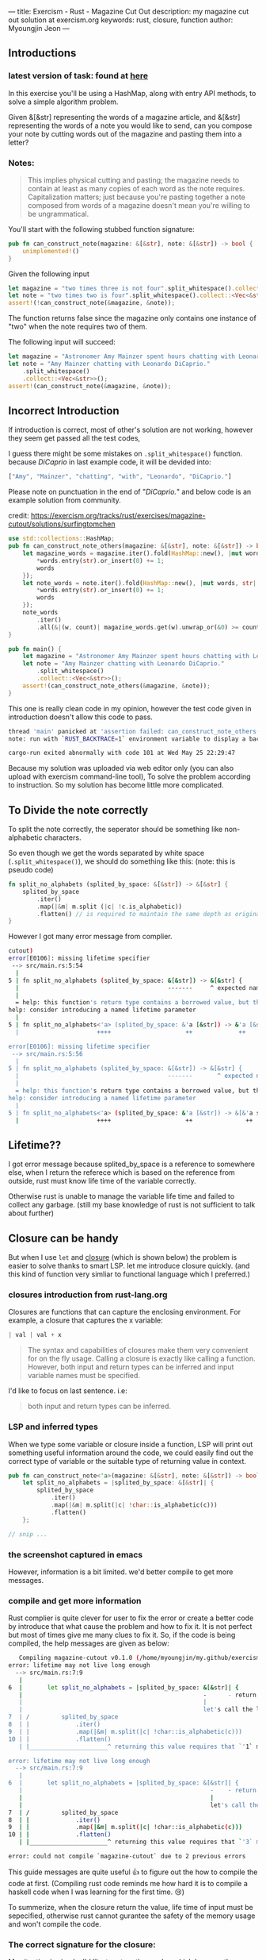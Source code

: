 ---
title: Exercism - Rust - Magazine Cut Out
description: my magazine cut out solution at exercism.org
keywords: rust, closure, function
author: Myoungjin Jeon
---

#+STARTUP: inlineimages
#+OPTIONS: ^:{}


** Introductions

***  latest version of task: found at [[https://exercism.org/tracks/rust/exercises/magazine-cutout][here]]

 In this exercise you'll be using a HashMap, along with entry API methods,
 to solve a simple algorithm problem.

 Given &[&str] representing the words of a magazine article, and &[&str] representing
 the words of a note you would like to send, can you compose your note by cutting words
 out of the magazine and pasting them into a letter?

***  Notes:
#+begin_quote
This implies physical cutting and pasting; the magazine needs to contain at least
as many copies of each word as the note requires.
Capitalization matters; just because you're pasting together a note composed from
words of a magazine doesn't mean you're willing to be ungrammatical.
#+end_quote

You'll start with the following stubbed function signature:
#+begin_src rust
pub fn can_construct_note(magazine: &[&str], note: &[&str]) -> bool {
    unimplemented!()
}
#+end_src

Given the following input
#+begin_src rust
let magazine = "two times three is not four".split_whitespace().collect::<Vec<&str>>();
let note = "two times two is four".split_whitespace().collect::<Vec<&str>>();
assert!(!can_construct_note(&magazine, &note));
#+end_src

The function returns false since the magazine only contains one instance of "two"
when the note requires two of them.

The following input will succeed:
#+begin_src rust
let magazine = "Astronomer Amy Mainzer spent hours chatting with Leonardo DiCaprio for Netflix's 'Don't Look Up'".split_whitespace().collect::<Vec<&str>>();
let note = "Amy Mainzer chatting with Leonardo DiCaprio."
    .split_whitespace()
    .collect::<Vec<&str>>();
assert!(can_construct_note(&magazine, &note));
#+end_src

** Incorrect Introduction
 If introduction is correct, most of other's solution are not working, however
 they seem get passed all the test codes,

 I guess there might be some mistakes on =.split_whitespace()= function.
 because /DiCaprio/ in last example code, it will be devided into:

#+begin_src rust
["Amy", "Mainzer", "chatting", "with", "Leonardo", "DiCaprio."]
#+end_src

 Please note on punctuation in the end of "/DiCaprio./" and below code is an example
 solution from community.

 credit: https://exercism.org/tracks/rust/exercises/magazine-cutout/solutions/surfingtomchen

#+begin_src rust
  use std::collections::HashMap;
  pub fn can_construct_note_others(magazine: &[&str], note: &[&str]) -> bool {
      let magazine_words = magazine.iter().fold(HashMap::new(), |mut words, str| {
          ,*words.entry(str).or_insert(0) += 1;
          words
      });
      let note_words = note.iter().fold(HashMap::new(), |mut words, str| {
          ,*words.entry(str).or_insert(0) += 1;
          words
      });
      note_words
          .iter()
          .all(&|(w, count)| magazine_words.get(w).unwrap_or(&0) >= count)
  }

  pub fn main() {
      let magazine = "Astronomer Amy Mainzer spent hours chatting with Leonardo DiCaprio for Netflix's 'Don't Look Up'".split_whitespace().collect::<Vec<&str>>();
      let note = "Amy Mainzer chatting with Leonardo DiCaprio."
          .split_whitespace()
          .collect::<Vec<&str>>();
      assert!(can_construct_note_others(&magazine, &note));
  }
#+end_src

  This one is really clean code in my opinion, however the test code given in introduction
  doesn't allow this code to pass.

#+begin_src sh
thread 'main' panicked at 'assertion failed: can_construct_note_others(&magazine, &note)', src/main.rs:57:5
note: run with `RUST_BACKTRACE=1` environment variable to display a backtrace

cargo-run exited abnormally with code 101 at Wed May 25 22:29:47
#+end_src

  Because my solution was uploaded via web editor only (you can also upload with exercism
  command-line tool), To solve the problem according to instruction.
  So my solution has become little more complicated.

** To Divide the note correctly
  To split the note correctly, the seperator should be something like non-alphabetic
  characters.

  So even though we get the words separated by white space (=.split_whitespace()=),
  we should do something like this: (note: this is pseudo code)
#+begin_src rust
  fn split_no_alphabets (splited_by_space: &[&str]) -> &[&str] {
      splited_by_space
          .iter()
          .map(|&m| m.split (|c| !c.is_alphabetic))
          .flatten() // is required to maintain the same depth as original input
  }
#+end_src

 However I got many error message from complier.
#+begin_src sh
cutout)
error[E0106]: missing lifetime specifier
 --> src/main.rs:5:54
  |
5 | fn split_no_alphabets (splited_by_space: &[&str]) -> &[&str] {
  |                                          -------     ^ expected named lifetime parameter
  |
  = help: this function's return type contains a borrowed value, but the signature does not say which one of `splited_by_space`'s 2 lifetimes it is borrowed from
help: consider introducing a named lifetime parameter
  |
5 | fn split_no_alphabets<'a> (splited_by_space: &'a [&str]) -> &'a [&str] {
  |                      ++++                     ++             ++

error[E0106]: missing lifetime specifier
 --> src/main.rs:5:56
  |
5 | fn split_no_alphabets (splited_by_space: &[&str]) -> &[&str] {
  |                                          -------       ^ expected named lifetime parameter
  |
  = help: this function's return type contains a borrowed value, but the signature does not say which one of `splited_by_space`'s 2 lifetimes it is borrowed from
help: consider introducing a named lifetime parameter
  |
5 | fn split_no_alphabets<'a> (splited_by_space: &'a [&str]) -> &[&'a str] {
  |                      ++++                     ++               ++
#+end_src

** Lifetime??
 I got error message because splited_by_space is a reference to somewhere else,
 when I return the referece which is based on the reference from outside,
 rust must know life time of the variable correctly.

 Otherwise rust is unable to manage the variable life time and failed to collect any
 garbage. (still my base knowledge of rust is not sufficient to talk about further)
 
** Closure can be handy
 But when I use =let= and [[https://doc.rust-lang.org/rust-by-example/fn/closures.html][closure]] (which is shown below) the problem is easier to
 solve thanks to smart LSP. let me introduce closure quickly.
 (and this kind of function very simliar to functional language which I preferred.)

*** closures introduction from rust-lang.org
    Closures are functions that can capture the enclosing environment.
    For example, a closure that captures the x variable:
#+begin_src rust
| val | val + x
#+end_src

#+begin_quote
The syntax and capabilities of closures make them very convenient for on the fly
usage. Calling a closure is exactly like calling a function. However, both input
and return types can be inferred and input variable names must be specified.
#+end_quote

    I'd like to focus on last sentence. i.e:

#+begin_quote
both input and return types can be inferred.
#+end_quote

*** LSP and inferred types
    When we type some variable or closure inside a function, LSP will print out
    something useful information around the code, we could easily find out the
    correct type of variable or the suitable type of returning value in context.

#+begin_src rust
  pub fn can_construct_note<'a>(magazine: &[&str], note: &[&str]) -> bool {
      let split_no_alphabets = |splited_by_space: &[&str]| {
          splited_by_space
              .iter()
              .map(|&m| m.split(|c| !char::is_alphabetic(c)))
              .flatten()
      };

  // snip ...
#+end_src

*** the screenshot captured in emacs
    [[../images/27Jun2022-rust-lsp-message-from-emacs.png]]

    However, information is a bit limited. we'd better compile to get more messages.

*** compile and get more information
    Rust complier is quite clever for user to fix the error or create a better code
    by introduce that what cause the problem and how to fix it. It is not perfect
    but most of times give me many clues to fix it. So, if the code is being compiled,
    the help messages are given as below:

#+begin_src sh
   Compiling magazine-cutout v0.1.0 (/home/myoungjin/my.github/exercism-rust/magazine-cutout)
error: lifetime may not live long enough
  --> src/main.rs:7:9
   |
6  |       let split_no_alphabets = |splited_by_space: &[&str]| {
   |                                                   -      - return type of closure is Flatten<Map<std::slice::Iter<'2, &str>, [closure@src/main.rs:9:18: 9:59]>>
   |                                                   |
   |                                                   let's call the lifetime of this reference `'1`
7  | /         splited_by_space
8  | |             .iter()
9  | |             .map(|&m| m.split(|c| !char::is_alphabetic(c)))
10 | |             .flatten()
   | |______________________^ returning this value requires that `'1` must outlive `'2`

error: lifetime may not live long enough
  --> src/main.rs:7:9
   |
6  |       let split_no_alphabets = |splited_by_space: &[&str]| {
   |                                                     -    - return type of closure is Flatten<Map<std::slice::Iter<'2, &str>, [closure@src/main.rs:9:18: 9:59]>>
   |                                                     |
   |                                                     let's call the lifetime of this reference `'3`
7  | /         splited_by_space
8  | |             .iter()
9  | |             .map(|&m| m.split(|c| !char::is_alphabetic(c)))
10 | |             .flatten()
   | |______________________^ returning this value requires that `'3` must outlive `'2`

error: could not compile `magazine-cutout` due to 2 previous errors
#+end_src

    This guide messages are quite useful 👍 to figure out the how to compile the code at
    first. (Compiling rust code reminds me how hard it is to compile a haskell code
    when I was learning for the first time. 😢)

    To summerize, when the closure return the value, life time of input must be sepecified,
    otherwise rust cannot gurantee the safety of the memory usage and won't compile the
    code.

*** The correct signature for the closure:
    My situation is simple, I'd like to return the a value which has exactly same life
    time as what I got from the input.

#+begin_src rust
  pub fn can_construct_note<'a>(magazine: &'a [&str], note: &'a [&str]) -> bool {
      let split_no_alphabets = |splited_by_space: &'a [&str]| {
          splited_by_space
              .iter()
              .map(|&m| m.split(|c| !char::is_alphabetic(c)))
              .flatten()
      };
      // snip ..
#+end_src

   To specify the lifetime ~can_construct_note~ function requires ~<'a>~ lifetime specifier.
   which is applied to all the input type. And my next question is that:

#+begin_quote
How about making a external function then?
#+end_quote

** The function as external
    Now, we could possibly make an external function based on the information which LSP
    given to us. and final funciton can be written as below:

#+begin_src rust
    fn split_no_alphabets_external<'a>(
    splited_by_space: &'a [&'a str],
) -> impl Iterator<Item = &'a str> {
    splited_by_space
        .iter()
        .map(|&m| m.split(|c| !char::is_alphabetic(c)))
        .flatten()
}
#+end_src

    I am still unable to imagine I could make this function at first time.

** Solution for task
    the solution consists of two steps:

    1. collect the magazine cuts as pairs of (=word=, =count=) via [[https://doc.rust-lang.org/std/collections/struct.HashMap.html][HashMap]].
    2. use the magzine cuts by deducting the count of the words stored
       in the hash map.

    The real aim of the task is how to use HashMap 😅.

    The whole code is not too long, I'd like to put altogether.

#+begin_src rust
  #![allow(unused)]
  use std::collections::{hash_map::Entry::Occupied, hash_map::Entry::Vacant, HashMap};

  pub fn can_construct_note<'a>(magazine: &'a [&str], note: &'a [&str]) -> bool {
      let split_no_alphabets = |splited_by_space: &'a [&str]| {
          splited_by_space
              .iter()
              .map(|&m| m.split(|c| !char::is_alphabetic(c)))
              .flatten()
      };

      // from here
      let mut mag = HashMap::new();

      // 1. count the magazine cuts
      split_no_alphabets_external(magazine).for_each(|w| match (mag.entry(w)) {
          Occupied(o) => *o.into_mut() += 1,
          Vacant(v) => {
              v.insert(1);
          }
      });

      // 2. use the cuts
      for n in split_no_alphabets(note) {
          match mag.get_mut(n) {
              None | Some(0) => {
                  return false;
              }
              Some(x) => {
                  ,*x -= 1;
              }
          }
      }

      true
  }

  pub fn main() {
      let magazine = "Astronomer Amy Mainzer spent hours chatting with Leonardo DiCaprio for Netflix's 'Don't Look Up'".split_whitespace().collect::<Vec<&str>>();
      let note = "Amy Mainzer chatting with Leonardo DiCaprio."
          .split_whitespace()
          .collect::<Vec<&str>>();
      assert!(can_construct_note(&magazine, &note));
  }
#+end_src

***  hash_map::Entry::*
     In other's solution, To check the entry is available or not, code like the following is used.

#+begin_src rust
// .. snip ..
      let magazine_words = magazine.iter().fold(HashMap::new(), |mut words, str| {
          ,*words.entry(str).or_insert(0) += 1;
          words
      });
// .. snip ..
#+end_src

     But I try a different approach which is based on the same principle I talked in another [[https://jeongoon.github.io/posts/2022-05-20-exercism-org-raindrops.html#leave-it-as-basic][article]],
     
#+begin_src rust
      // .. snip ..
      split_no_alphabets_external(magazine).for_each(|w| match (mag.entry(w)) {
          Occupied(o) => *o.into_mut() += 1,
          Vacant(v) => {
              v.insert(1);
          }
      });
      // .. snip ..
#+end_src

    So, I could reduce one more step (or_insert(0) and += 1) if the entry is not available.
    (/I have no idea how rust will optimize the former code, on the other hand, I could assure latter code is a little bit more optimized./)

    And same principle is applied for second step as well. but I'd like to quit earlier as soon as
    possible as I can. This kind of approach might be old school but still effient when we only
    concern about the ~true / false~ question.

#+begin_src rust
      // 2. use the cuts
      for n in split_no_alphabets(note) {
          match mag.get_mut(n) {
              None | Some(0) => {
                  return false; // return earlier
              }
              Some(x) => {
                  ,*x -= 1;
              }
          }
      }

      true
#+end_src

    /I enjoyed the usage of =|= in =None | Some(0)=. which is what I want to use in haskell as well./

    Lastly, =true= is final decision if everything goes fine.

** Wrapping Up

  * HashMap is useful data structure storing the ~key-value~ data in memory.
  * Closure could be handy due to inferred type of variable or return type (function type)
  * Let's go for basic =match= approach when we want ..
    * To get the insight of how utility function works.
    * To apply more optimization


** Thank you -  Happy coding !!!
